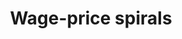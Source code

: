 :PROPERTIES:
:ID:       d7b5b9d1-5c11-4311-9c7f-f61e2cc7dcfe
:END:
#+title: Wage-price spirals

#+HUGO_AUTO_SET_LASTMOD: t
#+hugo_base_dir: ~/BrainDump/

#+hugo_section: notes

#+HUGO_TAGS: placeholder

#+BIBLIOGRAPHY: ~/Org/zotero_refs.bib
#+OPTIONS: num:nil ^:{} toc:nil
